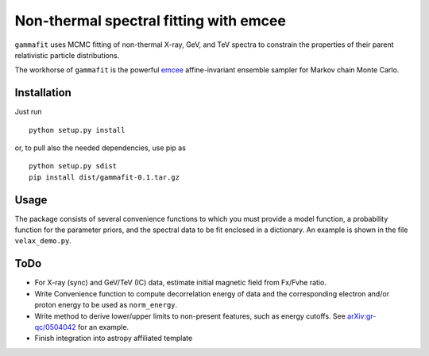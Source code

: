 Non-thermal spectral fitting with emcee
=======================================

``gammafit`` uses MCMC fitting of non-thermal X-ray, GeV, and TeV spectra to
constrain the properties of their parent relativistic particle distributions. 

The workhorse of ``gammafit`` is the powerful `emcee
<http://dan.iel.fm/emcee>`_ affine-invariant ensemble sampler for Markov chain
Monte Carlo.


Installation
------------

Just run

::

    python setup.py install

or, to pull also the needed dependencies, use pip as 

::

    python setup.py sdist
    pip install dist/gammafit-0.1.tar.gz


Usage
-----

The package consists of several convenience functions to which you must provide
a model function, a probability function for the parameter priors, and the
spectral data to be fit enclosed in a dictionary. An example is shown in the
file ``velax_demo.py``.

ToDo
----

- For X-ray (sync) and GeV/TeV (IC) data, estimate initial magnetic field from
  Fx/Fvhe ratio.
- Write Convenience function to compute decorrelation energy of data and the
  corresponding electron and/or proton energy to be used as ``norm_energy``.
- Write method to derive lower/upper limits to non-present features, such as
  energy cutoffs. See `arXiv:gr-qc/0504042
  <http://arxiv.org/abs/gr-qc/0504042v1>`_ for an example.
- Finish integration into astropy affiliated template
